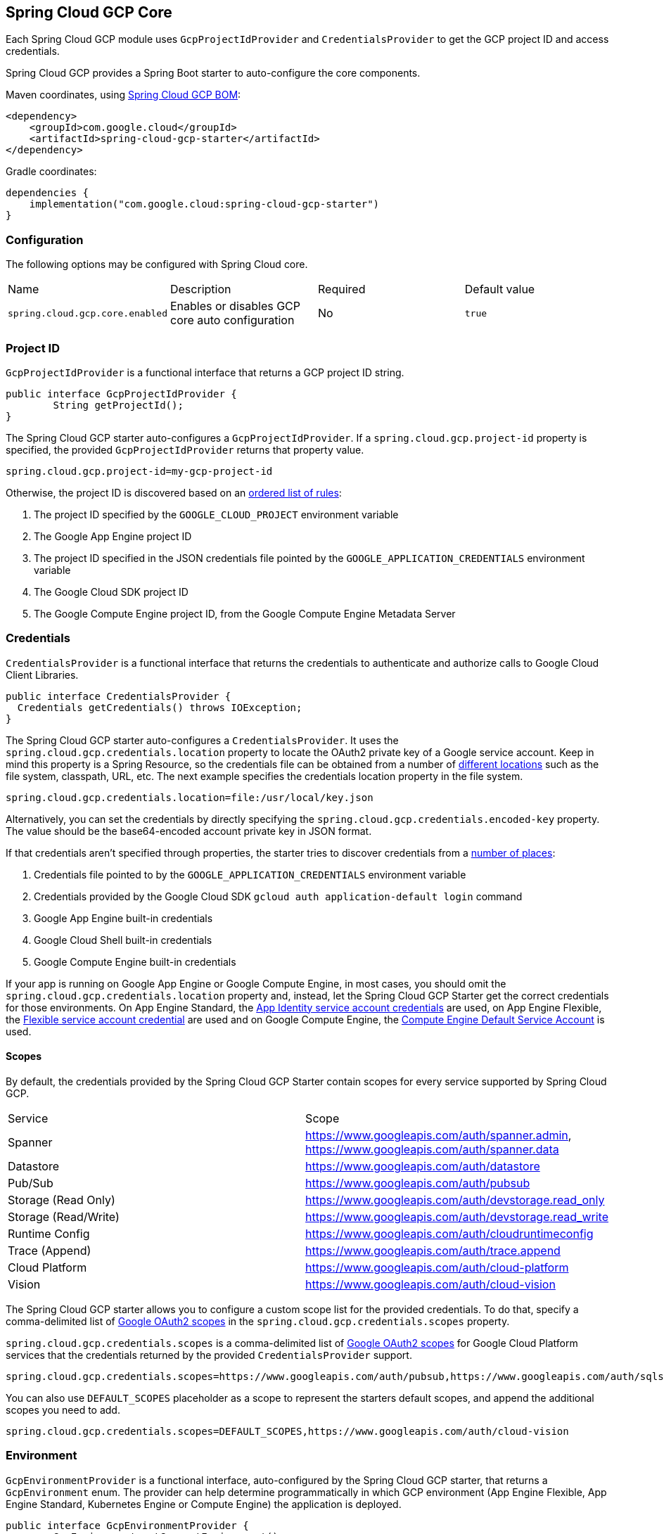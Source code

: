 [#spring-cloud-gcp-core]
== Spring Cloud GCP Core

Each Spring Cloud GCP module uses `GcpProjectIdProvider` and `CredentialsProvider` to get the GCP project ID and access credentials.

Spring Cloud GCP provides a Spring Boot starter to auto-configure the core components.

Maven coordinates, using <<getting-started.adoc#bill-of-materials, Spring Cloud GCP BOM>>:

[source,xml]
----
<dependency>
    <groupId>com.google.cloud</groupId>
    <artifactId>spring-cloud-gcp-starter</artifactId>
</dependency>
----

Gradle coordinates:

[source,subs="normal"]
----
dependencies {
    implementation("com.google.cloud:spring-cloud-gcp-starter")
}
----

=== Configuration

The following options may be configured with Spring Cloud core.

|===========================================================================
| Name | Description | Required | Default value
| `spring.cloud.gcp.core.enabled` | Enables or disables GCP core auto configuration | No | `true`
|===========================================================================

=== Project ID

`GcpProjectIdProvider` is a functional interface that returns a GCP project ID string.

[source,java]
----
public interface GcpProjectIdProvider {
	String getProjectId();
}
----

The Spring Cloud GCP starter auto-configures a `GcpProjectIdProvider`.
If a `spring.cloud.gcp.project-id` property is specified, the provided `GcpProjectIdProvider` returns that property value.

[source,java]
----
spring.cloud.gcp.project-id=my-gcp-project-id
----

Otherwise, the project ID is discovered based on an
https://cloud.google.com/java/docs/reference/google-cloud-core/latest/com.google.cloud.ServiceOptions#com_google_cloud_ServiceOptions_getDefaultProjectId__[ordered list of rules]:

1. The project ID specified by the `GOOGLE_CLOUD_PROJECT` environment variable
2. The Google App Engine project ID
3. The project ID specified in the JSON credentials file pointed by the `GOOGLE_APPLICATION_CREDENTIALS` environment variable
4. The Google Cloud SDK project ID
5. The Google Compute Engine project ID, from the Google Compute Engine Metadata Server

=== Credentials

`CredentialsProvider` is a functional interface that returns the credentials to authenticate and authorize calls to Google Cloud Client Libraries.

[source,java]
----
public interface CredentialsProvider {
  Credentials getCredentials() throws IOException;
}
----

The Spring Cloud GCP starter auto-configures a `CredentialsProvider`.
It uses the `spring.cloud.gcp.credentials.location` property to locate the OAuth2 private key of a Google service account.
Keep in mind this property is a Spring Resource, so the credentials file can be obtained from a number of https://docs.spring.io/spring/docs/current/spring-framework-reference/html/resources.html#resources-implementations[different locations] such as the file system, classpath, URL, etc.
The next example specifies the credentials location property in the file system.

[source]
----
spring.cloud.gcp.credentials.location=file:/usr/local/key.json
----

Alternatively, you can set the credentials by directly specifying the `spring.cloud.gcp.credentials.encoded-key` property.
The value should be the base64-encoded account private key in JSON format.

If that credentials aren't specified through properties, the starter tries to discover credentials from a https://github.com/GoogleCloudPlatform/google-cloud-java#authentication[number of places]:

1. Credentials file pointed to by the `GOOGLE_APPLICATION_CREDENTIALS` environment variable
2. Credentials provided by the Google Cloud SDK `gcloud auth application-default login` command
3. Google App Engine built-in credentials
4. Google Cloud Shell built-in credentials
5. Google Compute Engine built-in credentials

If your app is running on Google App Engine or Google Compute Engine, in most cases, you should omit the `spring.cloud.gcp.credentials.location` property and, instead, let the Spring Cloud GCP Starter get the correct credentials for those environments.
On App Engine Standard, the https://cloud.google.com/appengine/docs/standard/java/appidentity/[App Identity service account credentials] are used, on App Engine Flexible, the https://cloud.google.com/appengine/docs/flexible/java/service-account[Flexible service account credential] are used and on Google Compute Engine, the https://cloud.google.com/compute/docs/access/create-enable-service-accounts-for-instances#using_the_compute_engine_default_service_account[Compute Engine Default Service Account] is used.

==== Scopes

By default, the credentials provided by the Spring Cloud GCP Starter contain scopes for every service supported by Spring Cloud GCP.

|===
| Service | Scope
| Spanner | https://www.googleapis.com/auth/spanner.admin, https://www.googleapis.com/auth/spanner.data
| Datastore | https://www.googleapis.com/auth/datastore
| Pub/Sub | https://www.googleapis.com/auth/pubsub
| Storage (Read Only) | https://www.googleapis.com/auth/devstorage.read_only
| Storage (Read/Write) | https://www.googleapis.com/auth/devstorage.read_write
| Runtime Config | https://www.googleapis.com/auth/cloudruntimeconfig
| Trace (Append) | https://www.googleapis.com/auth/trace.append
| Cloud Platform | https://www.googleapis.com/auth/cloud-platform
| Vision | https://www.googleapis.com/auth/cloud-vision
|===

The Spring Cloud GCP starter allows you to configure a custom scope list for the provided credentials.
To do that, specify a comma-delimited list of https://developers.google.com/identity/protocols/googlescopes[Google OAuth2 scopes] in the `spring.cloud.gcp.credentials.scopes` property.

`spring.cloud.gcp.credentials.scopes` is a comma-delimited list of https://developers.google.com/identity/protocols/googlescopes[Google OAuth2 scopes] for Google Cloud Platform services that the credentials returned by the provided `CredentialsProvider` support.

[source]
----
spring.cloud.gcp.credentials.scopes=https://www.googleapis.com/auth/pubsub,https://www.googleapis.com/auth/sqlservice.admin
----

You can also use `DEFAULT_SCOPES` placeholder as a scope to represent the starters default scopes, and append the additional scopes you need to add.

[source]
----
spring.cloud.gcp.credentials.scopes=DEFAULT_SCOPES,https://www.googleapis.com/auth/cloud-vision
----

=== Environment

`GcpEnvironmentProvider` is a functional interface, auto-configured by the Spring Cloud GCP starter, that returns a `GcpEnvironment` enum.
The provider can help determine programmatically in which GCP environment (App Engine Flexible, App Engine Standard, Kubernetes Engine or Compute Engine) the application is deployed.

[source,java]
----
public interface GcpEnvironmentProvider {
	GcpEnvironment getCurrentEnvironment();
}
----

=== Customizing bean scope
Spring Cloud GCP starters autoconfigure all necessary beans in the default singleton scope.
If you need a particular bean or set of beans to be recreated dynamically (for example, to rotate credentials), there are two options:

. Annotate custom beans of the necessary types with `@RefreshScope`.
This makes the most sense if your application is already redefining those beans.
. Override the scope for autoconfigured beans by listing them in the Spring Cloud property `spring.cloud.refresh.extra-refreshable`.
+
For example, the beans involved in Cloud Pub/Sub subscription could be marked as refreshable as follows:
[source,properties]
----
spring.cloud.refresh.extra-refreshable=com.google.cloud.spring.pubsub.support.SubscriberFactory,\
  com.google.cloud.spring.pubsub.core.subscriber.PubSubSubscriberTemplate
----

[NOTE]
====
`SmartLifecycle` beans, such as Spring Integration adapters, do not currently support `@RefreshScope`.
If your application refreshes any beans used by such `SmartLifecycle` objects, it may also have to restart the beans manually when `RefreshScopeRefreshedEvent` is detected, such as in the Cloud Pub/Sub example below:

[source,java]
----
@Autowired
private PubSubInboundChannelAdapter pubSubAdapter;

@EventListener(RefreshScopeRefreshedEvent.class)
public void onRefreshScope(RefreshScopeRefreshedEvent event) {
  this.pubSubAdapter.stop();
  this.pubSubAdapter.start();
}
----
====

=== Spring Initializr

This starter is available from https://start.spring.io/[Spring Initializr] through the `GCP Support` entry.
